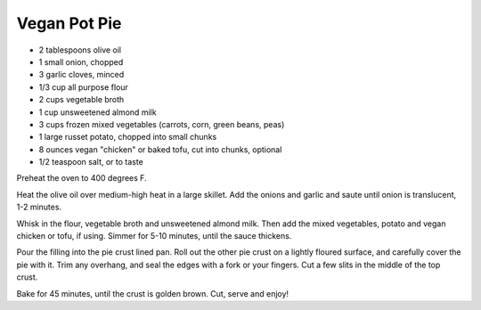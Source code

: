 ﻿Vegan Pot Pie
-------------

* 2 tablespoons olive oil
* 1 small onion, chopped
* 3 garlic cloves, minced
* 1/3 cup all purpose flour
* 2 cups vegetable broth
* 1 cup unsweetened almond milk
* 3 cups frozen mixed vegetables (carrots, corn, green beans, peas)
* 1 large russet potato, chopped into small chunks
* 8 ounces vegan "chicken" or baked tofu, cut into chunks, optional
* 1/2 teaspoon salt, or to taste


Preheat the oven to 400 degrees F.

Heat the olive oil over medium-high heat in a large skillet. Add the onions and
garlic and saute until onion is translucent, 1-2 minutes.

Whisk in the flour, vegetable broth and unsweetened almond milk. Then add the
mixed vegetables, potato and vegan chicken or tofu, if using. Simmer for 5-10
minutes, until the sauce thickens.

Pour the filling into the pie crust lined pan. Roll out the other pie crust on
a lightly floured surface, and carefully cover the pie with it. Trim any
overhang, and seal the edges with a fork or your fingers. Cut a few slits in
the middle of the top crust.

Bake for 45 minutes, until the crust is golden brown. Cut, serve and enjoy!
